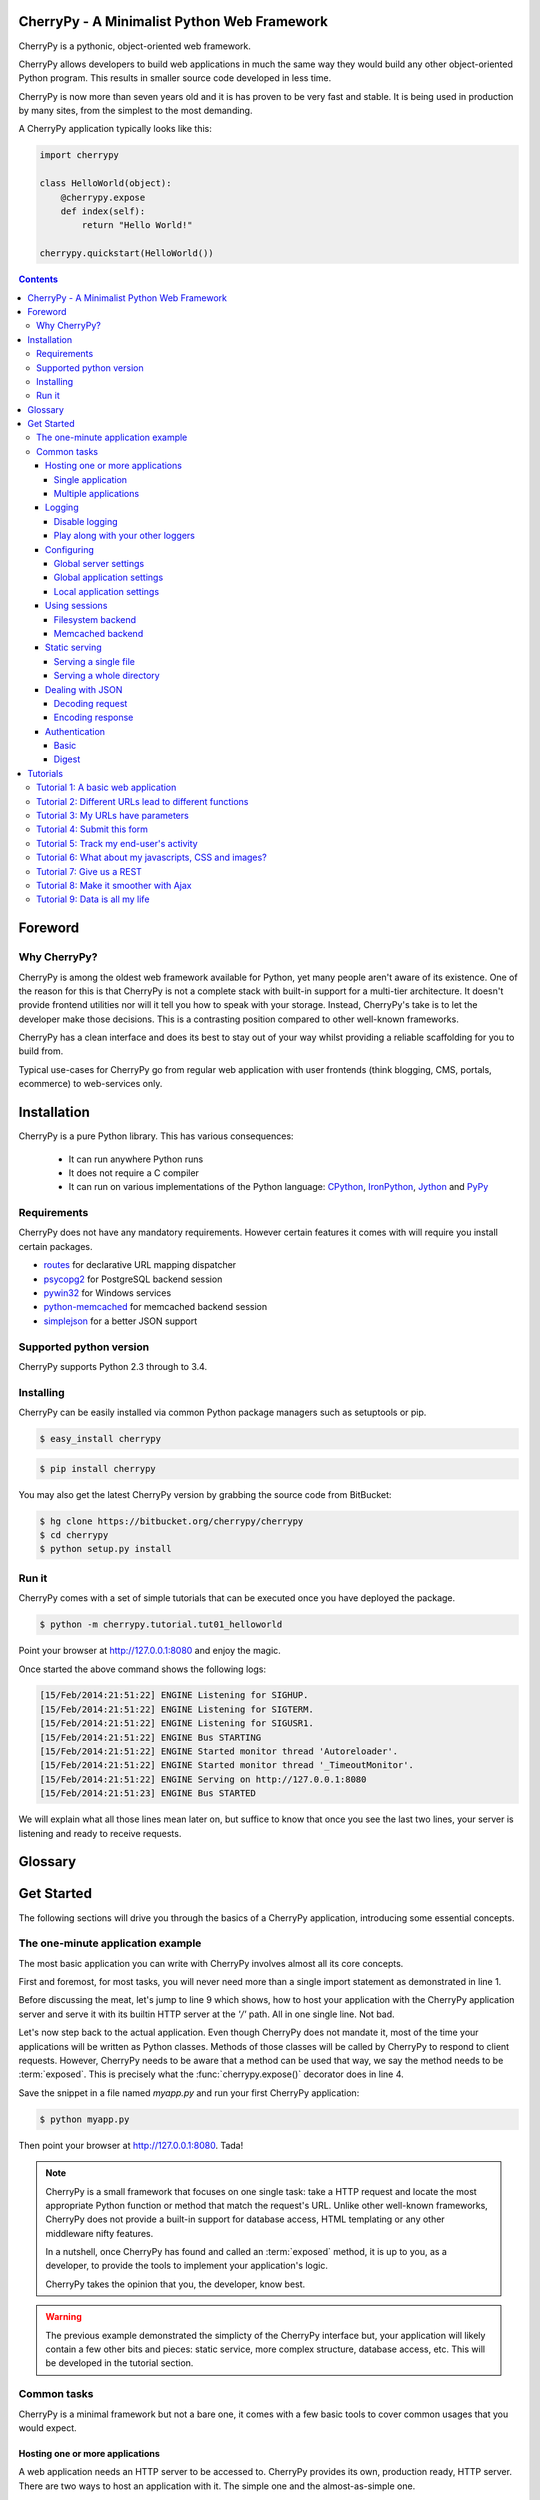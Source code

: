 
CherryPy - A Minimalist Python Web Framework
============================================


CherryPy is a pythonic, object-oriented web framework.

CherryPy allows developers to build web applications in much the same way they would build any other object-oriented Python program. This results in smaller source code developed in less time.

CherryPy is now more than seven years old and it is has proven to be very fast and stable. It is being used in production by many sites, from the simplest to the most demanding.

A CherryPy application typically looks like this:

.. code-block:: python

   import cherrypy
   
   class HelloWorld(object):
       @cherrypy.expose
       def index(self):
           return "Hello World!"

   cherrypy.quickstart(HelloWorld())


.. contents::
   :depth: 4

Foreword
========

Why CherryPy?
-------------

CherryPy is among the oldest web framework available for Python, yet many people aren't aware of its existence. 
One of the reason for this is that CherryPy is not a complete stack with built-in support for a multi-tier architecture.
It doesn't provide frontend utilities nor will it tell you how to speak with your storage. Instead, CherryPy's take
is to let the developer make those decisions. This is a contrasting position compared to other well-known frameworks. 

CherryPy has a clean interface and does its best to stay out of your way whilst providing
a reliable scaffolding for you to build from.

Typical use-cases for CherryPy go from regular web application with user frontends 
(think blogging, CMS, portals, ecommerce) to web-services only.


Installation
============

CherryPy is a pure Python library. This has various consequences:

 - It can run anywhere Python runs
 - It does not require a C compiler
 - It can run on various implementations of the Python language: `CPython <http://python.org/>`_, 
   `IronPython <http://ironpython.net/>`_, `Jython <http://www.jython.org/>`_ and `PyPy <http://pypy.org/>`_

Requirements
------------

CherryPy does not have any mandatory requirements. However certain features it comes with
will require you install certain packages.

- `routes <http://routes.readthedocs.org/en/latest/>`_ for declarative URL mapping dispatcher
- `psycopg2 <http://pythonhosted.org//psycopg2/>`_ for PostgreSQL backend session
- `pywin32 <http://sourceforge.net/projects/pywin32/>`_ for Windows services
- `python-memcached <https://github.com/linsomniac/python-memcached>`_ for memcached backend session
- `simplejson <https://github.com/simplejson/simplejson>`_ for a better JSON support

Supported python version
------------------------

CherryPy supports Python 2.3 through to 3.4.


Installing
----------

CherryPy can be easily installed via common Python package managers such as setuptools or pip.

.. code-block:: bash

   $ easy_install cherrypy


.. code-block:: bash

   $ pip install cherrypy

You may also get the latest CherryPy version by grabbing the source code from BitBucket:

.. code-block:: bash

   $ hg clone https://bitbucket.org/cherrypy/cherrypy
   $ cd cherrypy
   $ python setup.py install

Run it
------

CherryPy comes with a set of simple tutorials that can be executed
once you have deployed the package.

.. code-block:: bash

   $ python -m cherrypy.tutorial.tut01_helloworld

Point your browser at http://127.0.0.1:8080 and enjoy the magic.

Once started the above command shows the following logs:

.. code-block:: bash

   [15/Feb/2014:21:51:22] ENGINE Listening for SIGHUP.
   [15/Feb/2014:21:51:22] ENGINE Listening for SIGTERM.
   [15/Feb/2014:21:51:22] ENGINE Listening for SIGUSR1.
   [15/Feb/2014:21:51:22] ENGINE Bus STARTING
   [15/Feb/2014:21:51:22] ENGINE Started monitor thread 'Autoreloader'.
   [15/Feb/2014:21:51:22] ENGINE Started monitor thread '_TimeoutMonitor'.
   [15/Feb/2014:21:51:22] ENGINE Serving on http://127.0.0.1:8080
   [15/Feb/2014:21:51:23] ENGINE Bus STARTED

We will explain what all those lines mean later on, but suffice
to know that once you see the last two lines, your server
is listening and ready to receive requests.


Glossary
========

.. glossary:: 

   exposed
      A Python function or method which has an attribute called `exposed`
      set to `True`. This attribute can be set directly or via the 
      :func:`cherrypy.expose()` decorator.

      .. code-block:: python
		      
         @cherrypy.expose
	 def method(...):
	     ...

      is equivalent to:

      .. code-block:: python
		      
	 def method(...):
	     ...
         method.exposed = True
         
   page handler
      Name commonly given to an exposed method

   controller
      Name commonly given to a class owning at least one exposed method

Get Started
===========

The following sections will drive you through the basics of
a CherryPy application, introducing some essential concepts.

The one-minute application example
----------------------------------

The most basic application you can write with CherryPy 
involves almost all its core concepts.

.. code-block:: python
   :linenos:

   import cherrypy
   
   class Root(object):
       @cherrypy.expose
       def index(self):
           return "Hello World!"

   if __name__ == '__main__':
      cherrypy.quickstart(Root(), '/')


First and foremost, for most tasks, you will never need more than
a single import statement as demonstrated in line 1.

Before discussing the meat, let's jump to line 9 which shows,
how to host your application with the CherryPy application server
and serve it with its builtin HTTP server at the `'/'` path. 
All in one single line. Not bad.

Let's now step back to the actual application. Even though CherryPy
does not mandate it, most of the time your applications 
will be written as Python classes. Methods of those classes will
be called by CherryPy to respond to client requests. However,
CherryPy needs to be aware that a method can be used that way, we
say the method needs to be :term:`exposed`. This is precisely
what the :func:`cherrypy.expose()` decorator does in line 4. 

Save the snippet in a file named `myapp.py` and run your first
CherryPy application:

.. code-block:: bash

   $ python myapp.py

Then point your browser at http://127.0.0.1:8080. Tada!


.. note::

   CherryPy is a small framework that focuses on one single task: 
   take a HTTP request and locate the most appropriate
   Python function or method that match the request's URL. 
   Unlike other well-known frameworks, CherryPy does not 
   provide a built-in support for database access, HTML
   templating or any other middleware nifty features. 

   In a nutshell, once CherryPy has found and called an 
   :term:`exposed` method, it is up to you, as a developer, to
   provide the tools to implement your application's logic.

   CherryPy takes the opinion that you, the developer, know best.

.. warning::

   The previous example demonstrated the simplicty of the
   CherryPy interface but, your application will likely
   contain a few other bits and pieces: static service,
   more complex structure, database access, etc. 
   This will be developed in the tutorial section.


Common tasks
------------

CherryPy is a minimal framework but not a bare one, it comes
with a few basic tools to cover common usages that you would
expect.

Hosting one or more applications
^^^^^^^^^^^^^^^^^^^^^^^^^^^^^^^^

A web application needs an HTTP server to be accessed to. CherryPy
provides its own, production ready, HTTP server. There are two
ways to host an application with it. The simple one and the almost-as-simple one.

Single application
##################

The most straightforward way is to use :func:`cherrypy.quickstart`
function. It takes at least one argument, the instance of the 
application to host. Two other settings are optionals. First, the
base path at which the application will be accessible from. Second,
a config dictionary or file to configure your application.

.. code-block:: python

   cherrypy.quickstart(Blog())
   cherrypy.quickstart(Blog(), '/blog')
   cherrypy.quickstart(Blog(), '/blog', {'/': {'tools.gzip.on': True}})

The first one means that your application will be available at
http://hostname:port/ whereas the other two will make your blog
application available at http://hostname:port/blog. In addition,
the last one provides specific settings for the application.

.. note::

   Notice in the third case how the settings are still 
   relative to the application, not where it is made available at, 
   hence the `{'/': ... }` rather than a `{'/blog': ... }`


Multiple applications
#####################

The :func:`cherrypy.quickstart` approach is fine for a single application,
but lacks the capacity to host several applications with the server.
To achieve this, one must use the :func:`cherrypy.tree.mount` function as 
follow:

.. code-block:: python

   cherrypy.tree.mount(Blog(), '/blog', blog_conf)
   cherrypy.tree.mount(Forum(), '/forum', forum_conf)
   
   cherrypy.engine.start()
   cherrypy.engine.block()

Essentially, :func:`cherrypy.tree.mount` takes the same parameters
as :func:`cherrypy.quickstart`: an application, a hosting path segment
and a configuration. The last two lines are simply starting
application server.

.. note::

   :func:`cherrypy.quickstart` and :func:`cherrypy.tree.mount` are not
   exclusive. For instance, the previous lines can be written as:

   .. code-block:: python

      cherrypy.tree.mount(Blog(), '/blog', blog_conf)
      cherrypy.quickstart(Forum(), '/forum', forum_conf)


Logging
^^^^^^^

Logging is an important task in any application. CherryPy will
log all incoming requests as well as protocol errors.

To do so, CherryPy manages two loggers:

- an access one that logs every incoming requests 
- an application/error log that traces errors or other application-level messages

Your application may leverage that second logger by calling
:func:`cherrypy.log()`. 

.. code-block:: python

   cherrypy.log("hello there")

You can also log an exception:

.. code-block:: python

   try:
      ...
   except:
      cherrypy.log("kaboom!", traceback=True)

Both logs are writing to files identified by the following keys
in your configuration:

- `log.access_file` for incoming requests using the 
  `common log format <http://en.wikipedia.org/wiki/Common_Log_Format>`_
- `log.error_file` for the other log

Disable logging
###############

You may be interested in disabling either logs. To do so, simply
set a en empty string to the `log.access_file` or `log.error_file`
parameters.

Play along with your other loggers
##################################

Your application may aobviously already use the :mod:`logging`
module to trace application level messages. CherryPy will not
interfere with them as long as your loggers are explicitely
named. Indeed, CherryPy attaches itself to the default
logger and if your other loggers do the same, you will get
strange results. This would work nicely:

.. code-block:: python
		
    import logging
    logger = logging.getLogger('myapp.mypackage')
    logger.setLevel(logging.INFO)
    stream = logging.StreamHandler()
    stream.setLevel(logging.INFO)
    logger.addHandler(stream)


Configuring
^^^^^^^^^^^

CherryPy comes with a fine-grained configuration mechanism and 
settings can be set at various levels.

Global server settings
######################

To configure the HTTP and application servers, 
use the :func:`cherrypy.config.update()` method.

.. code-block:: python

   cherrypy.config.update({'server.socket_port': 9090})

The `cherrypy.config` object is a dictionary and the 
update method merge the passed dictionary into it.

You can also pass a file instead (assuming a `server.conf`
file):

.. code-block:: ini

   [global]
   server.socket_port: 9090

.. code-block:: python

   cherrypy.config.update("server.conf")

.. _perappconf:

Global application settings
###########################

To configure your application settings, pass a dictionary
or a file when you associate ther application
to the server.

.. code-block:: python

   cherrypy.quickstart(myapp, '/', {'/': {'tools.gzip.on': True}})

or via a file (called `app.conf` for instance):

.. code-block:: ini

   [/]
   tools.gzip.on: True

.. code-block:: python

   cherrypy.quickstart(myapp, '/', "app.conf")
 

Local application settings
##########################

Although, you can define most of your settings in a global
fashion, it is sometimes convenient to define them
where they are applied in the code.

.. code-block:: python

   class Root(object):
       @cherrypy.expose
       @cherrypy.tools.gzip()
       def index(self):
           return "hello world!"

A variant notation to the above:

.. code-block:: python

   class Root(object):
       @cherrypy.expose
       def index(self):
           return "hello world!"
       index._cp_config = {'tools.gzip.on': True}

Both methods have the same effect so pick the one
that suits your style best.

.. _basicsession:

Using sessions
^^^^^^^^^^^^^^

Sessions is one of the most common mechanism used by developers to 
identify users and synchronize their activity. By default, CherryPy
does not activate sessions because it is not a mandatory feature
to have, to enable it simply add the following settings in your
configuration:

.. code-block:: ini

   [/]
   tools.sessions.on: True

.. code-block:: python

   cherrypy.quickstart(myapp, '/', "app.conf")
 
Sessions are, by default, stored in RAM so, if you restart your server
all of your current sessions will be lost. You can store them in memcached
or on the filesystem instead.

Using sessions in your applications is done as follow:

.. code-block:: python

   import cherrypy
  
   @cherrypy.expose
   def index(self):
       if 'count' not in cherrypy.session:
          cherrypy.session['count'] = 0
       cherrypy.session['count'] += 1

In this snippet, everytime the the index page handler is called,
the current user's session has its `'count'` key incremented by `1`.

CherryPy knows which session to use by inspecting the cookie
sent alongside the request. This cookie contains the session
identifier used by CherryPy to load the user's session from
the storage.

Filesystem backend
##################

Using a filesystem is a simple not to lose your sessions
between reboots. Each session is saved in its own file within
the given directory. 

.. code-block:: ini

   [/]
   tools.sessions.on: True
   tools.sessions.storage_type = "file"
   tools.sessions.storage_path = "/some/directorys"

Memcached backend
#################

`Memcached <http://memcached.org/>`_ is a popular key-store on top of your RAM, 
it is distributed and a good choice if you want to
share sessions outside of the process running CherryPy.

.. code-block:: ini

   [/]
   tools.sessions.on: True
   tools.sessions.storage_type = "memcached"

Static serving
^^^^^^^^^^^^^^

CherryPy can serve your static content such as images, javascript and 
CSS resources, etc. 

Serving a single file
#####################

You can serve a single file as follow:

.. code-block:: ini

   [/style.css]
   tools.staticfile.on = True
   tools.staticfile.filename = "/home/site/style.css"

CherryPy will automatically respond to URLs such as 
`http://hostname/style.css`.

Serving a whole directory
#########################

Serving a whole directory is similar to a single file:

.. code-block:: ini

   [/static]
   tools.staticdir.on = True
   tools.staticdir.dir = "/home/site/static"

Assuming you have a file at `static/js/my.js`, 
CherryPy will automatically respond to URLs such as 
`http://hostname/static/js/my.js`.


.. note::

   CherryPy always requires the absolute path to the files or directories
   it will serve. If you have several static section to configure
   but located in the same root directory, you can use the following 
   shortcut:

   
   .. code-block:: ini

      [/]
      tools.staticdir.root = "/home/site"

      [/static]
      tools.staticdir.on = True
      tools.staticdir.dir = "static"

Dealing with JSON
^^^^^^^^^^^^^^^^^

CherryPy has a built-in support for JSON encoding and decoding
of the request and/or response.

Decoding request
################

To automatically decode the content of a request using JSON:

.. code-block:: python

   class Root(object):
       @cherrypy.expose
       @cherrypy.tools.json_in()
       def index(self):
           data = cherrypy.request.json

The `json` attribute attached to the request contains
the decoded content.

Encoding response
#################

To automatically encode the content of a response using JSON:

.. code-block:: python

   class Root(object):
       @cherrypy.expose
       @cherrypy.tools.json_out()
       def index(self):
           return {'key': 'value'}

CherryPy will encode any content returned by your page handler
using JSON. Not all type of objects may natively be
encoded.

Authentication
^^^^^^^^^^^^^^

CherryPy provides support for two very simple authentications mechanism,
both described in :rfc:`2617`: Basic and Digest. They are most commonly
known to trigger a browser's popup asking users their name
and password.

Basic
#####

Basic authentication is the simplest form of authentication however
it is not a secure one as the user's credentials are embedded into
the request. We advise against using it unless you are running on
SSL or within a closed network.

.. code-block:: python

   from cherrypy.lib import auth_basic

   USERS = {'jon': 'secret'}

   def validate_password(username, password):
       if username in USERS and USERS[username] == password:
          return True
       return False

   conf = {
      '/protected/area': {
          'tools.auth_basic.on': True,
          'tools.auth_basic.realm': 'localhost',
          'tools.auth_basic.checkpassword': validate_password
       } 
   }

   cherrypy.quickstart(myapp, '/', conf)

Simply put, you have to provide a function that will
be called by CherryPy passing the username and password 
decoded from the request.

The function can read its data from any source it has to: a file,
a database, memory, etc.


Digest
######

Digest authentication differs by the fact the credentials
are not carried on by the request so it's a little more secure
than basic.

CherryPy's digest support has a similar interface to the 
basic one explained above.

.. code-block:: python

   from cherrypy.lib import auth_digest

   USERS = {'jon': 'secret'}

   conf = {
      '/protected/area': {
           'tools.auth_digest.on': True,
           'tools.auth_digest.realm': 'localhost',
           'tools.auth_digest.get_ha1': auth_digest.get_ha1_dict_plain(USERS),
           'tools.auth_digest.key': 'a565c27146791cfb'
      }
   }

   cherrypy.quickstart(myapp, '/', conf)

Tutorials
=========

This tutorial will walk you through basic but complete CherryPy applications
that will show you common concepts as well as slightly more adavanced ones.

Tutorial 1: A basic web application
-----------------------------------

The following example demonstrates the most basic application
you could write with CherryPy. It starts a server and hosts
an application that will be served at request reaching
http://127.0.0.1:8080/

.. code-block:: python
   :linenos:

   import cherrypy

   class HelloWorld(object):
       @cherrypy.expose
       def index(self):
	   return "Hello world!"

   if __name__ == '__main__':
      cherrypy.quickstart(HelloWorld())

Store this code snippet into a file named `tut01.py` and
execute it as follow:

.. code-block:: bash

   $ python tut01.py

This will display something along the following:

.. code-block:: text
   :linenos:

   [24/Feb/2014:21:01:46] ENGINE Listening for SIGHUP.
   [24/Feb/2014:21:01:46] ENGINE Listening for SIGTERM.
   [24/Feb/2014:21:01:46] ENGINE Listening for SIGUSR1.
   [24/Feb/2014:21:01:46] ENGINE Bus STARTING
   CherryPy Checker:
   The Application mounted at '' has an empty config.
   
   [24/Feb/2014:21:01:46] ENGINE Started monitor thread 'Autoreloader'.
   [24/Feb/2014:21:01:46] ENGINE Started monitor thread '_TimeoutMonitor'.
   [24/Feb/2014:21:01:46] ENGINE Serving on http://127.0.0.1:8080
   [24/Feb/2014:21:01:46] ENGINE Bus STARTED

This tells you several things. The first three lines indicate
the server will handle :mod:`signal` for you. The next line tells you 
the current state of the server, as that
point it is in `STARTING` stage. Then, you are notified your
application has no specific configuration set to it.
Next, the server starts a couple of internal utilities that
we will explain later. Finally, the server indicates it is now
ready to accept incoming communications as it listens on
the address `127.0.0.1:8080`. In other words, at that stage your
application is ready to be used.

Before moving on, let's discuss the message
regarding the lack of configuration. By default, CherryPy has
a feature which will review the syntax correctness of settings
you could provide to configure the application. When none are
provided, a warning message is thus displayed in the logs. That
log is harmless and will not prevent CherryPy from working. You
can refer to :ref:`the documentation above <perappconf>` to
understand how to set the configuration.

Tutorial 2: Different URLs lead to different functions
------------------------------------------------------

Your applications will obviously handle more than a single URL. 
Let's imagine you have an application that generates a random 
string each time it is called:

.. code-block:: python
   :linenos:

   import random
   import string
   
   import cherrypy

   class StringGenerator(object):
       @cherrypy.expose
       def index(self):
	   return "Hello world!"

       @cherrypy.expose
       def generate(self):
           return ''.join(random.sample(string.hexdigits, 8))
    
   if __name__ == '__main__':
       cherrypy.quickstart(StringGenerator())

Save this into a file named `tut02.py` and run it as follow:

.. code-block:: bash

   $ python tut02.py

Go now to http://localhost:8080/generate and your browser
will display a random string. 

Let's take a minute to decompose what's happening here. This is the
URL that you have typed into your browser: http://localhost:8080/generate

This URL contains various parts:

- `http://` which roughly indicates it's a URL using the HTTP protocol (see :rfc:`2616`).
- `localhost:8080` is the server's address. It's made of a hostname and a port.
- `/generate` which is the path segment of the URL. This is what ultimately uses to
  try and locate an appropriate exposed function or method to respond.

Here CherryPy uses the `index()` method to handle `/` and the
`generate()` method to handle `/generate`

.. _tut03:

Tutorial 3: My URLs have parameters
-----------------------------------

In the previous tutorial, we have seen how to create an application
that could generate a random string. Let's not assume you wish
to indicate the length of that string dynamically.

.. code-block:: python
   :linenos:

   import random
   import string
   
   import cherrypy

   class StringGenerator(object):
       @cherrypy.expose
       def index(self):
	   return "Hello world!"

       @cherrypy.expose
       def generate(self, length=8):
           return ''.join(random.sample(string.hexdigits, int(length)))
    
   if __name__ == '__main__':
       cherrypy.quickstart(StringGenerator())

Save this into a file named `tut03.py` and run it as follow:

.. code-block:: bash

   $ python tut03.py

Go now to http://localhost:8080/generate?length=16 and your browser
will display a generated string of length 16. Notice how
we benefit from Python's default arguments' values to support 
URLs such as http://localhost:8080/password still.

In a URL such as this one, the section after `?` is called a 
query-string. Traditionally, the query-string is used to 
contextualize the URL by passing a set of (key, value) pairs. The
format for those pairs is `key=value`. Each pair being
separated by a `&` character.

Notice how we have to convert the given `length` value to
and integer. Indeed, values are sent out from the client
to our server as strings. 

Much like CherryPy maps URL path segments to exposed functions,
query-string keys are mapped to those exposed function parameters.

.. _tut04:

Tutorial 4: Submit this form
----------------------------

CherryPy is a web framework upon which you build web applications.
The most traditionnal shape taken by applications is through
an HTML user-interface speaking to your CherryPy server.

Let's see how to handle HTML forms via the following
example.

.. code-block:: python
   :linenos:

   import random
   import string
   
   import cherrypy

   class StringGenerator(object):
       @cherrypy.expose
       def index(self):
	   return """<html>
             <head></head>
	     <body>
	       <form method="get" action="generate">
	         <input type="text" value="8" name="length" />
                 <button type="submit">Give it now!</button>
	       </form>
	     </body>
	   </html>"""

       @cherrypy.expose
       def generate(self, length=8):
           return ''.join(random.sample(string.hexdigits, int(length)))
    
   if __name__ == '__main__':
       cherrypy.quickstart(StringGenerator())

Save this into a file named `tut04.py` and run it as follow:

.. code-block:: bash

   $ python tut04.py

Go now to http://localhost:8080/ and your browser and this will
display a simple input field to indicate the length of the string
you want to generate.

Notice that in this example, the form uses the `GET` method and 
when you pressed the `Give it now!` button, the form is sent using the
same URL as in the :ref:`previous <tut03>` tutorial. HTML forms also support the 
`POST` method, in that case the query-string is not appended to the
URL but it sent as the body of the client's request to the server.
However, this would not change your application's exposed method because
CherryPy handles both the same way and uses the exposed's handler
parameters to deal with the query-string (key, value) pairs.

.. _tut05:

Tutorial 5: Track my end-user's activity
----------------------------------------

It's not uncommon that an application needs to follow the
user's activity for a while. The usual mechanism is to use
a `session identifier <http://en.wikipedia.org/wiki/Session_(computer_science)#HTTP_session_token>`_
that is carried during the conversation between the user and 
your application. 

.. code-block:: python
   :linenos:

    import random
    import string

    import cherrypy

    class StringGenerator(object):
       @cherrypy.expose
       def index(self):
           return """<html>
             <head></head>
         <body>
           <form method="get" action="generate">
             <input type="text" value="8" name="length" />
                 <button type="submit">Give it now!</button>
           </form>
         </body>
       </html>"""

       @cherrypy.expose
       def generate(self, length=8):
           some_string = ''.join(random.sample(string.hexdigits, int(length)))
           cherrypy.session['mystring'] = some_string
           return some_string

       @cherrypy.expose
       def display(self):
           return cherrypy.session['mystring']

    if __name__ == '__main__':
        conf = {
            '/': {
                'tools.sessions.on': True
            }
        }
        cherrypy.quickstart(StringGenerator(), '/', conf)

Save this into a file named `tut05.py` and run it as follow:

.. code-block:: bash

   $ python tut05.py

In this example, we generate the string as in the 
:ref:`previous <tut04>` tutorial but also store it in the current
session. If you go to http://localhostt:8080/, generate a
random string, then go to http://localhostt:8080/display, you
will see the string you just generated. 

The lines 30-34 show you how to enable the session support
in your CherryPy application. By default, CherryPy will save
sessions in the process's memory. It supports more persistent
:ref:`backends <basicsession>` as well.

Tutorial 6: What about my javascripts, CSS and images?
------------------------------------------------------

Web application are usually also made of static content such
as javascript, CSS files or images. CherryPy provides support
to serve static content to end-users.

Let's assume, you want to associate a stylesheet with your
application to display a blue background color (why not?).

First, save the following stylesheet into a file named `style.css`
and stored into a local directory `public/css`.

.. code-block:: css
   :linenos:

      body { 
        background-color: blue;
      }

Now let's update the HTML code so that we link to the stylesheet
using the http://localhost:8080/static/css/style.css URL.

.. code-block:: python
   :linenos:

    import os, os.path
    import random
    import string

    import cherrypy

    class StringGenerator(object):
       @cherrypy.expose
       def index(self):
           return """<html>
             <head>
               <link href="/static/css/style.css" rel="stylesheet">
             </head>
         <body>
           <form method="get" action="generate">
             <input type="text" value="8" name="length" />
                 <button type="submit">Give it now!</button>
           </form>
         </body>
       </html>"""

       @cherrypy.expose
       def generate(self, length=8):
           some_string = ''.join(random.sample(string.hexdigits, int(length)))
           cherrypy.session['mystring'] = some_string
           return some_string

       @cherrypy.expose
       def display(self):
           return cherrypy.session['mystring']

    if __name__ == '__main__':
        conf = {
            '/': {
                'tools.sessions.on': True,
		'tools.staticdir.root': os.path.abspath(os.getcwd())
            },
            '/static': {
                'tools.staticdir.on': True,
		'tools.staticdir.dir': './public'
            }
        }
        cherrypy.quickstart(StringGenerator(), '/', conf)

Save this into a file named `tut06.py` and run it as follow:

.. code-block:: bash

   $ python tut06.py

Going to http://localhost:8080/, you should be greeted by a flashy blue color.

CherryPy provides support to serve a single file or a complete
directory structure. Most of the time, this is what you'll end
up doing so this is what the code above demonstrates. First, we
indicate the `root` directory of all of our static content. This
must be an absolute path for security reason. CherryPy will
complain if you provide only non-absolute paths when looking for a
match to your URLs.

Then we indicate that all URLs which path segment starts with `/static`
will be served as static content. We map that URL to the `public`
directory, a direct child of the `root` directory. The entire
sub-tree of the `public` directory will be served as static content.
CherryPy will map URLs to path within that directory. This is why
`/static/css/style.css` is found in `public/css/style.css`.

Tutorial 7: Give us a REST
--------------------------

It's not unusual nowadays that web applications expose some sort
of datamodel or computation functions. Without going into
its details, one strategy is to follow the `REST principles
edicted by Roy T. Fielding in his thesis 
<https://www.ics.uci.edu/~fielding/pubs/dissertation/rest_arch_style.htm>`_.

Roughly speaking, it assumes that you can identify a resource
and that you can address that resource through that identifier.

"What for?" you may ask. Well, mostly, these principles are there
to ensure that you decouple, as best as you can, the entities 
your application expose from the way they are manipulated or
consumed. To embrace this point of view, developers will
usually design a web API that expose pairs of `(URL, HTTP method)`.

.. note::

   You will often hear REST and web API together. The former is
   one strategy to provide the latter. This tutorial will not go
   deeper in that whole web API concept as it's a much more
   engaging subject, but you ought to read more about it online.


Lets go through a small example of a very basic web API
midly following REST principles.

.. code-block:: python
   :linenos:

    import random
    import string

    import cherrypy

    class StringGeneratorWebService(object):
        exposed = True

        @cherrypy.tools.accept(media='text/plain')
        def GET(self):
            return cherrypy.session['mystring']

        def POST(self, length=8):
            some_string = ''.join(random.sample(string.hexdigits, int(length)))
            cherrypy.session['mystring'] = some_string
            return some_string

        def PUT(self, another_string):
            cherrypy.session['mystring'] = another_string

        def DELETE(self):
            cherrypy.session.pop('mystring', None)

    if __name__ == '__main__':
        conf = {
            '/': {
                'request.dispatch': cherrypy.dispatch.MethodDispatcher(),
                'tools.sessions.on': True,
                'tools.response_headers.on': True,
                'tools.response_headers.headers': [('Content-Type', 'text/plain')],
            }
        }
        cherrypy.quickstart(StringGeneratorWebService(), '/', conf)


Save this into a file named `tut07.py` and run it as follow:

.. code-block:: bash

   $ python tut07.py

Before we see it in action, let's explain a few things. Until now,
CherryPy was creating a tree of exposed methods that were used to
math URLs. In the case of our web API, we want to stress the role
played by the actual requests' HTTP methods. So we created 
methods that are named after them and they are all exposed at once
through the `exposed = True` attribute of the class itself.

However, we must then switch from the default mechanism of matching
URLs to method for one that is aware of the whole HTTP method
shenanigan. This is what goes on line 27 where we create 
a :class:`~cherrypy.dispatch.MethodDispatcher` instance.

Then we force the responses `content-type` to be `text/plain` and
we finally ensure that `GET` requests will only be responded to clients
that accept that `content-type` by having a `Accept: text/plain` 
header set in their request. However, we do this only for that
HTTP method as it wouldn't have much meaning on the oher methods.


For the purpose of this tutorial, we will be using a Python client
rather than your browser as we wouldn't be able to actually try
our web API otherwiser.

Please install `requests <http://www.python-requests.org/en/latest/>`_
through the following command:

.. code-block:: bash

   $ pip install requests

Then fire up a Python terminal and try the following commands:

.. code-block:: pycon
   :linenos:

   >>> import requests
   >>> s = requests.Session()
   >>> r = s.get('http://127.0.0.1:8080/')
   >>> r.status_code
   500
   >>> r = s.post('http://127.0.0.1:8080/')
   >>> r.status_code, r.text
   (200, u'04A92138')
   >>> r = s.get('http://127.0.0.1:8080/')
   >>> r.status_code, r.text
   (200, u'04A92138')
   >>> r = s.get('http://127.0.0.1:8080/', headers={'Accept': 'application/json'})
   >>> r.status_code
   406
   >>> r = s.put('http://127.0.0.1:8080/', params={'another_string': 'hello'})
   >>> r = s.get('http://127.0.0.1:8080/')
   >>> r.status_code, r.text
   (200, u'hello')
   >>> r = s.delete('http://127.0.0.1:8080/')
   >>> r = s.get('http://127.0.0.1:8080/')
   >>> r.status_code
   500

The first and last `500` responses steam from the fact that, in
the first case, we haven't yet generated a string through `POST` and,
on the latter case, that it doesn't exist after we've deleted it.

Lines 12-14 show you how the application reacted when our client requested
the generated string as a JSON format. Since we configured the
web API to only support plain text, it returns the appropriate 
`HTTP error code http://www.w3.org/Protocols/rfc2616/rfc2616-sec10.html#sec10.4.7`


.. note::

   We use the `Session <http://www.python-requests.org/en/latest/user/advanced/#session-objects>`_
   interface of `requests` so that it takes care of carrying the
   session id stored in the request cookie in each subsequent
   request. That is handy.

.. _tut08:


Tutorial 8: Make it smoother with Ajax
--------------------------------------

In the recent years, web applications have moved away from the
simple pattern of "HTML forms + refresh the whole page". This 
traditional scheme still works very well but users have become used
to web applications that don't refresh the entire page. 
Broadly speaking, web applications carry code performed 
client-side that can speak with the backend without having to 
refresh the whole page.

This tutorial will involve a little more code this time around. First,
let's see our CSS stylesheet located in `public/css/style.css`.

.. code-block:: css
   :linenos:

   body { 
     background-color: blue;
   }

   #the-string { 
     display: none;
   }

We're adding a simple rule about the element that will display
the generated string. By default, let's not show it up.
Save the following HTML code into a file named `index.html`.

.. code-block:: html
   :linenos:

   <!DOCTYPE html>
   <html>
      <head>
	<link href="/static/css/style.css" rel="stylesheet">
	<script src="http://code.jquery.com/jquery-2.0.3.min.js"></script>
	<script type="text/javascript">
	  $(document).ready(function() {

	    $("#generate-string").click(function(e) {
	      $.post("/generator", {"length": $("input[name='length']").val()})
	       .done(function(string) {
		  $("#the-string").show();
		  $("#the-string input").val(string);
	       });
	      e.preventDefault();
	    });

	    $("#replace-string").click(function(e) {
	      $.ajax({
		 type: "PUT",
		 url: "/generator",
		 data: {"another_string": $("#the-string").val()}
	      })
	      .done(function() {
		 alert("Replaced!");
	      });
	      e.preventDefault();
	    });

	    $("#delete-string").click(function(e) {
	      $.ajax({
		 type: "DELETE",
		 url: "/generator"
	      })
	      .done(function() {
		 $("#the-string").hide();
	      });
	      e.preventDefault();
	    });

	  });
	</script>
      </head>
      <body>
	<input type="text" value="8" name="length" />
	<button id="generate-string">Give it now!</button>
	<div id="the-string">
	    <input type="text" />
	    <button id="replace-string">Replace</button>
	    <button id="delete-string">Delete it</button>
	</div>
      </body>
   </html>

We'll be using the `jQuery framework <http://jquery.com/>`_
out of simplicity but feel free to replace it with your
favourite tool. The page is composed of simple HTML elements
to get user input and display the generated string. It also
contains client-side code to talk to the backend API that
actually performs the hard work.

Finally, here's the application's code that serves the
HTML page above and responds to requests to generate strings.
Both are hosted by the same application server.

.. code-block:: python
   :linenos:

    import os, os.path
    import random
    import string

    import cherrypy

    class StringGenerator(object):
       @cherrypy.expose
       def index(self):
           return file('index.html')

    class StringGeneratorWebService(object):
        exposed = True

        @cherrypy.tools.accept(media='text/plain')
        def GET(self):
            return cherrypy.session['mystring']

        def POST(self, length=8):
            some_string = ''.join(random.sample(string.hexdigits, int(length)))
            cherrypy.session['mystring'] = some_string
            return some_string

        def PUT(self, another_string):
            cherrypy.session['mystring'] = another_string

        def DELETE(self):
            cherrypy.session.pop('mystring', None)

    if __name__ == '__main__':
        conf = {
            '/': {
                'tools.sessions.on': True,
                'tools.staticdir.root': os.path.abspath(os.getcwd())
            },            
            '/generator': {
                'request.dispatch': cherrypy.dispatch.MethodDispatcher(),
                'tools.response_headers.on': True,
                'tools.response_headers.headers': [('Content-Type', 'text/plain')],
            },
            '/static': {
                'tools.staticdir.on': True,
                'tools.staticdir.dir': './public'
            }
        }
        webapp = StringGenerator()
        webapp.generator = StringGeneratorWebService()
        cherrypy.quickstart(webapp, '/', conf)


Save this into a file named `tut08.py` and run it as follow:

.. code-block:: bash

   $ python tut08.py

Go to http://127.0.0.1:8080/ and play with the input and buttons 
to generate, replace or delete the strings. Notice how the page
isn't refreshed, simply part of its content.

Notice as well how your frontend converses with the backend using
a straightfoward, yet clean, web service API. That same API
could easily be used by non-HTML clients.


Tutorial 9: Data is all my life
-------------------------------

Until now, all the generated strings were saved in the 
session, which by default is stored in the process memory. Though,
you can persist sessions on disk or in a distributed memory store,
this is not the right way of keeping your data on the long run. 
Sessions are there to identify your user and carry as little
amount of data as necessary for the operation carried by the user.

To store, persist and query data your need a proper database server.
There exist many to choose from with various paradigm support:

- relational: PostgreSQL, SQLite, MariaDB, Firebird
- column-oriented: HBase, Cassandra
- key-store: redis, memcached
- document oriented: Couchdb, MongoDB
- graph-oriented: neo4j

Let's focus on the relational ones since they are the most common
and probably what you will want to learn first. 

For the sake of reducing the number of dependencies for these
tutorials, we will go for the :mod:`sqlite` database which
is directly supported by Python. 

Our application will replace the storage of the generated
string from the session to a SQLite database. The application
will have the same HTML code as :ref:`tutorial 08 <tut08>`.
So let's simply focus on the application code itself:

.. code-block:: python
   :linenos:

    import os, os.path
    import random
    import sqlite3
    import string

    import cherrypy

    DB_STRING = "my.db"

    class StringGenerator(object):
       @cherrypy.expose
       def index(self):
           return file('index.html')

    class StringGeneratorWebService(object):
        exposed = True

        @cherrypy.tools.accept(media='text/plain')
        def GET(self):
            with sqlite3.connect(DB_STRING) as c:
                c.execute("SELECT value FROM user_string WHERE session_id=?",
                          [cherrypy.session.id])
                return c.fetchone()

        def POST(self, length=8):
            some_string = ''.join(random.sample(string.hexdigits, int(length)))
            with sqlite3.connect(DB_STRING) as c:
                c.execute("INSERT INTO user_string VALUES (?, ?)",
                          [cherrypy.session.id, some_string])
            return some_string

        def PUT(self, another_string):
            with sqlite3.connect(DB_STRING) as c:
                c.execute("UPDATE user_string SET value=? WHERE session_id=?",
                          [another_string, cherrypy.session.id])

        def DELETE(self):
            with sqlite3.connect(DB_STRING) as c:
                c.execute("DELETE FROM user_string WHERE session_id=?",
                          [cherrypy.session.id])

    def setup_database():
        """
        Create the `user_string` table in the database
        on server startup
        """
        with sqlite3.connect(DB_STRING) as con:
            con.execute("CREATE TABLE user_string (session_id, value)")

    def cleanup_database():
        """
        Destroy the `user_string` table from the database
        on server shutdown.
        """
        with sqlite3.connect(DB_STRING) as con:
            con.execute("DROP TABLE user_string")

    if __name__ == '__main__':
        conf = {
            '/': {
                'tools.sessions.on': True,
                'tools.staticdir.root': os.path.abspath(os.getcwd())
            },            
            '/generator': {
                'request.dispatch': cherrypy.dispatch.MethodDispatcher(),
                'tools.response_headers.on': True,
                'tools.response_headers.headers': [('Content-Type', 'text/plain')],
            },
            '/static': {
                'tools.staticdir.on': True,
                'tools.staticdir.dir': './public'
            }
        }

        cherrypy.engine.subscribe('start', setup_database)
        cherrypy.engine.subscribe('stop', cleanup_database)

        webapp = StringGenerator()
        webapp.generator = StringGeneratorWebService()
        cherrypy.quickstart(webapp, '/', conf)


Save this into a file named `tut09.py` and run it as follow:

.. code-block:: bash

   $ python tut09.py

Let's first see how we create two functions that create
and destroy the table within our database. These functions
are registered to the CherryPy's server on lines 76-77,
so that they are called when the server starts and stops.

Next, notice how we replaced all the session code with calls
to the database. We use the session id to identify the
user's string within our database. Since the session will go
away after a while, it's probably not the right approach.
A better idea would be to associate the user's login or 
more resilient unique identifier. For the sake of our
demo, this should do.

.. note::

   Unfortunately, sqlite in Python forbids us
   to share a connection between threads. Since CherryPy is a 
   multi-threaded server, this would be an issue. This is the
   reason why we open and close a connection to the database
   on each call. This is clearly not really production friendly,
   and it is probably advisable to either use a more capable
   database engine or a higher level library, such as 
   `SQLAlchemy <http://sqlalchemy.readthedocs.org>`, to better
   support your application's needs.
